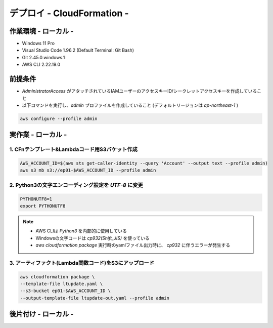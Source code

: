 ==============================
デプロイ - CloudFormation -
==============================

作業環境 - ローカル -
==============================
* Windows 11 Pro
* Visual Studio Code 1.96.2 (Default Terminal: Git Bash)
* Git 2.45.0.windows.1
* AWS CLI 2.22.19.0

前提条件
==============================
* *AdministratorAccess* がアタッチされているIAMユーザーのアクセスキーID/シークレットアクセスキーを作成していること
* 以下コマンドを実行し、*admin* プロファイルを作成していること (デフォルトリージョンは *ap-northeast-1* )

.. code-block:: bash

  aws configure --profile admin

実作業 - ローカル -
==============================
1. CFnテンプレート&Lambdaコード用S3バケット作成
------------------------------
.. code-block:: bash

  AWS_ACCOUNT_ID=$(aws sts get-caller-identity --query 'Account' --output text --profile admin)
  aws s3 mb s3://ep01-$AWS_ACCOUNT_ID --profile admin

2. Python3の文字エンコーディング設定を *UTF-8* に変更
------------------------------
.. code-block:: bash

  PYTHONUTF8=1
  export PYTHONUTF8

.. note::

  * AWS CLIは *Python3* を内部的に使用している
  * Windowsの文字コードは *cp932(Shift_JIS)* を使っている
  * `aws cloudformation package` 実行時のyamlファイル出力時に、 *cp932* に伴うエラーが発生する


3. アーティファクト(Lambda関数コード)をS3にアップロード
------------------------------
.. code-block:: bash

  aws cloudformation package \
  --template-file ltupdate.yaml \
  --s3-bucket ep01-$AWS_ACCOUNT_ID \
  --output-template-file ltupdate-out.yaml --profile admin


後片付け - ローカル -
==============================


